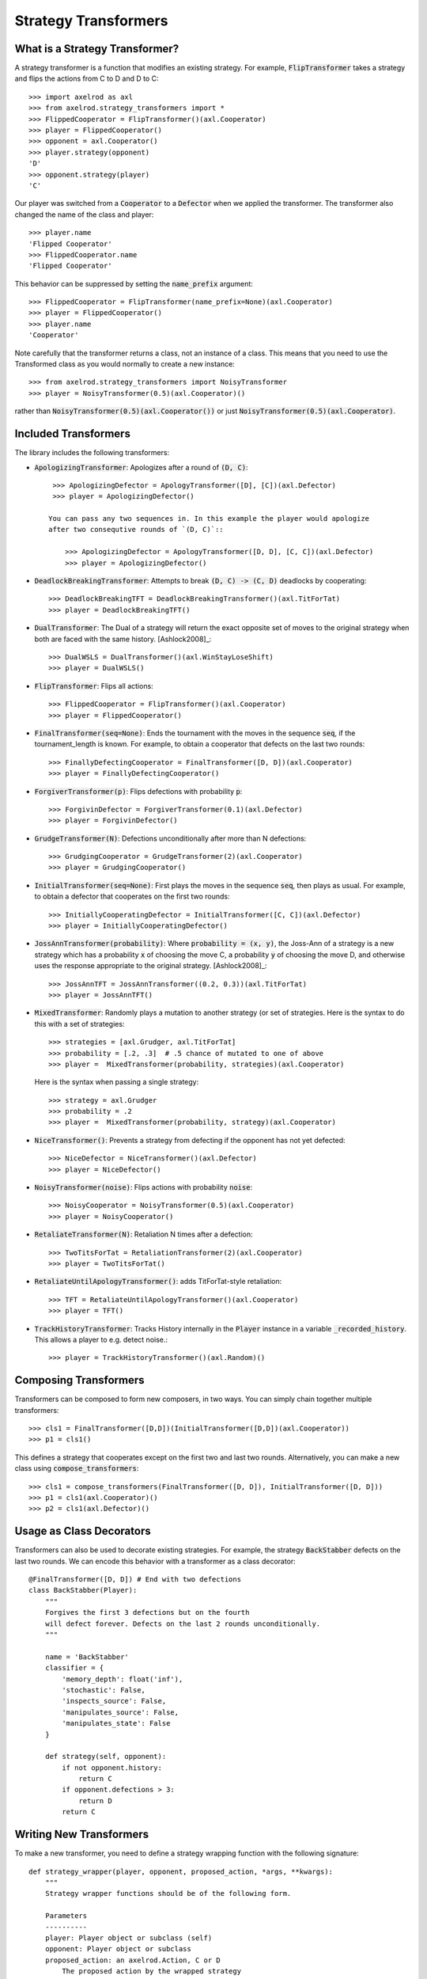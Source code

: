 .. _strategy_transformers:

Strategy Transformers
=====================

What is a Strategy Transformer?
-------------------------------

A strategy transformer is a function that modifies an existing strategy. For
example, :code:`FlipTransformer` takes a strategy and flips the actions from
C to D and D to C::

    >>> import axelrod as axl
    >>> from axelrod.strategy_transformers import *
    >>> FlippedCooperator = FlipTransformer()(axl.Cooperator)
    >>> player = FlippedCooperator()
    >>> opponent = axl.Cooperator()
    >>> player.strategy(opponent)
    'D'
    >>> opponent.strategy(player)
    'C'

Our player was switched from a :code:`Cooperator` to a :code:`Defector` when
we applied the transformer. The transformer also changed the name of the
class and player::

    >>> player.name
    'Flipped Cooperator'
    >>> FlippedCooperator.name
    'Flipped Cooperator'

This behavior can be suppressed by setting the :code:`name_prefix` argument::

    >>> FlippedCooperator = FlipTransformer(name_prefix=None)(axl.Cooperator)
    >>> player = FlippedCooperator()
    >>> player.name
    'Cooperator'

Note carefully that the transformer returns a class, not an instance of a class.
This means that you need to use the Transformed class as you would normally to
create a new instance::

    >>> from axelrod.strategy_transformers import NoisyTransformer
    >>> player = NoisyTransformer(0.5)(axl.Cooperator)()

rather than :code:`NoisyTransformer(0.5)(axl.Cooperator())` or just :code:`NoisyTransformer(0.5)(axl.Cooperator)`.

Included Transformers
---------------------

The library includes the following transformers:

* :code:`ApologizingTransformer`: Apologizes after a round of :code:`(D, C)`::

    >>> ApologizingDefector = ApologyTransformer([D], [C])(axl.Defector)
    >>> player = ApologizingDefector()

   You can pass any two sequences in. In this example the player would apologize
   after two consequtive rounds of `(D, C)`::

       >>> ApologizingDefector = ApologyTransformer([D, D], [C, C])(axl.Defector)
       >>> player = ApologizingDefector()

* :code:`DeadlockBreakingTransformer`: Attempts to break :code:`(D, C) -> (C, D)` deadlocks by cooperating::

    >>> DeadlockBreakingTFT = DeadlockBreakingTransformer()(axl.TitForTat)
    >>> player = DeadlockBreakingTFT()

* :code:`DualTransformer`: The Dual of a strategy will return the exact opposite set of moves to the original strategy when both are faced with the same history. [Ashlock2008]_::

    >>> DualWSLS = DualTransformer()(axl.WinStayLoseShift)
    >>> player = DualWSLS()

* :code:`FlipTransformer`: Flips all actions::

    >>> FlippedCooperator = FlipTransformer()(axl.Cooperator)
    >>> player = FlippedCooperator()

* :code:`FinalTransformer(seq=None)`: Ends the tournament with the moves in the sequence :code:`seq`, if the tournament_length is known. For example, to obtain a cooperator that defects on the last two rounds::

    >>> FinallyDefectingCooperator = FinalTransformer([D, D])(axl.Cooperator)
    >>> player = FinallyDefectingCooperator()

* :code:`ForgiverTransformer(p)`: Flips defections with probability :code:`p`::

    >>> ForgivinDefector = ForgiverTransformer(0.1)(axl.Defector)
    >>> player = ForgivinDefector()

* :code:`GrudgeTransformer(N)`: Defections unconditionally after more than N defections::

    >>> GrudgingCooperator = GrudgeTransformer(2)(axl.Cooperator)
    >>> player = GrudgingCooperator()

* :code:`InitialTransformer(seq=None)`: First plays the moves in the sequence :code:`seq`, then plays as usual. For example, to obtain a defector that cooperates on the first two rounds::

    >>> InitiallyCooperatingDefector = InitialTransformer([C, C])(axl.Defector)
    >>> player = InitiallyCooperatingDefector()

* :code:`JossAnnTransformer(probability)`: Where :code:`probability = (x, y)`, the Joss-Ann of a strategy is a new strategy which has a probability :code:`x` of choosing the move C, a probability :code:`y` of choosing the move D, and otherwise uses the response appropriate to the original strategy. [Ashlock2008]_::

    >>> JossAnnTFT = JossAnnTransformer((0.2, 0.3))(axl.TitForTat)
    >>> player = JossAnnTFT()

* :code:`MixedTransformer`: Randomly plays a mutation to another strategy (or
  set of strategies. Here is the syntax to do this with a set of strategies::

    >>> strategies = [axl.Grudger, axl.TitForTat]
    >>> probability = [.2, .3]  # .5 chance of mutated to one of above
    >>> player =  MixedTransformer(probability, strategies)(axl.Cooperator)

  Here is the syntax when passing a single strategy::

    >>> strategy = axl.Grudger
    >>> probability = .2
    >>> player =  MixedTransformer(probability, strategy)(axl.Cooperator)

* :code:`NiceTransformer()`: Prevents a strategy from defecting if the opponent
  has not yet defected::

    >>> NiceDefector = NiceTransformer()(axl.Defector)
    >>> player = NiceDefector()


* :code:`NoisyTransformer(noise)`: Flips actions with probability :code:`noise`::

    >>> NoisyCooperator = NoisyTransformer(0.5)(axl.Cooperator)
    >>> player = NoisyCooperator()

* :code:`RetaliateTransformer(N)`: Retaliation N times after a defection::

    >>> TwoTitsForTat = RetaliationTransformer(2)(axl.Cooperator)
    >>> player = TwoTitsForTat()

* :code:`RetaliateUntilApologyTransformer()`: adds TitForTat-style retaliation::

    >>> TFT = RetaliateUntilApologyTransformer()(axl.Cooperator)
    >>> player = TFT()

* :code:`TrackHistoryTransformer`: Tracks History internally in the
  :code:`Player` instance in a variable :code:`_recorded_history`. This allows a
  player to e.g. detect noise.::

    >>> player = TrackHistoryTransformer()(axl.Random)()


Composing Transformers
----------------------

Transformers can be composed to form new composers, in two ways. You can
simply chain together multiple transformers::

    >>> cls1 = FinalTransformer([D,D])(InitialTransformer([D,D])(axl.Cooperator))
    >>> p1 = cls1()

This defines a strategy that cooperates except on the first two and last two
rounds. Alternatively, you can make a new class using
:code:`compose_transformers`::

    >>> cls1 = compose_transformers(FinalTransformer([D, D]), InitialTransformer([D, D]))
    >>> p1 = cls1(axl.Cooperator)()
    >>> p2 = cls1(axl.Defector)()


Usage as Class Decorators
-------------------------

Transformers can also be used to decorate existing strategies. For example,
the strategy :code:`BackStabber` defects on the last two rounds. We can encode this
behavior with a transformer as a class decorator::

    @FinalTransformer([D, D]) # End with two defections
    class BackStabber(Player):
        """
        Forgives the first 3 defections but on the fourth
        will defect forever. Defects on the last 2 rounds unconditionally.
        """

        name = 'BackStabber'
        classifier = {
            'memory_depth': float('inf'),
            'stochastic': False,
            'inspects_source': False,
            'manipulates_source': False,
            'manipulates_state': False
        }

        def strategy(self, opponent):
            if not opponent.history:
                return C
            if opponent.defections > 3:
                return D
            return C


Writing New Transformers
------------------------

To make a new transformer, you need to define a strategy wrapping function with
the following signature::

    def strategy_wrapper(player, opponent, proposed_action, *args, **kwargs):
        """
        Strategy wrapper functions should be of the following form.

        Parameters
        ----------
        player: Player object or subclass (self)
        opponent: Player object or subclass
        proposed_action: an axelrod.Action, C or D
            The proposed action by the wrapped strategy
            proposed_action = Player.strategy(...)
        args, kwargs:
            Any additional arguments that you need.

        Returns
        -------
        action: an axelrod.Action, C or D

        """

        # This example just passes through the proposed_action
        return proposed_action


The proposed action will be the outcome of::

    self.strategy(player)

in the underlying class (the one that is transformed). The strategy_wrapper still
has full access to the player and the opponent objects and can have arguments.

To make a transformer from the :code:`strategy_wrapper` function, use
:code:`StrategyTransformerFactory`, which has signature::

    def StrategyTransformerFactory(strategy_wrapper, name_prefix=""):
        """Modify an existing strategy dynamically by wrapping the strategy
        method with the argument `strategy_wrapper`.

        Parameters
        ----------
        strategy_wrapper: function
            A function of the form `strategy_wrapper(player, opponent, proposed_action, *args, **kwargs)`
            Can also use a class that implements
                def __call__(self, player, opponent, action)
        name_prefix: string, "Transformed "
            A string to prepend to the strategy and class name
        """

So we use :code:`StrategyTransformerFactory` with :code:`strategy_wrapper`::

    TransformedClass = StrategyTransformerFactory(generic_strategy_wrapper)
    Cooperator2 = TransformedClass(*args, **kwargs)(axl.Cooperator)

If your wrapper requires no arguments, you can simply proceed as follows::

    >>> TransformedClass = StrategyTransformerFactory(generic_strategy_wrapper)()
    >>> Cooperator2 = TransformedClass(axl.Cooperator)

For more examples, see :code:`axelrod/strategy_transformers.py`.
